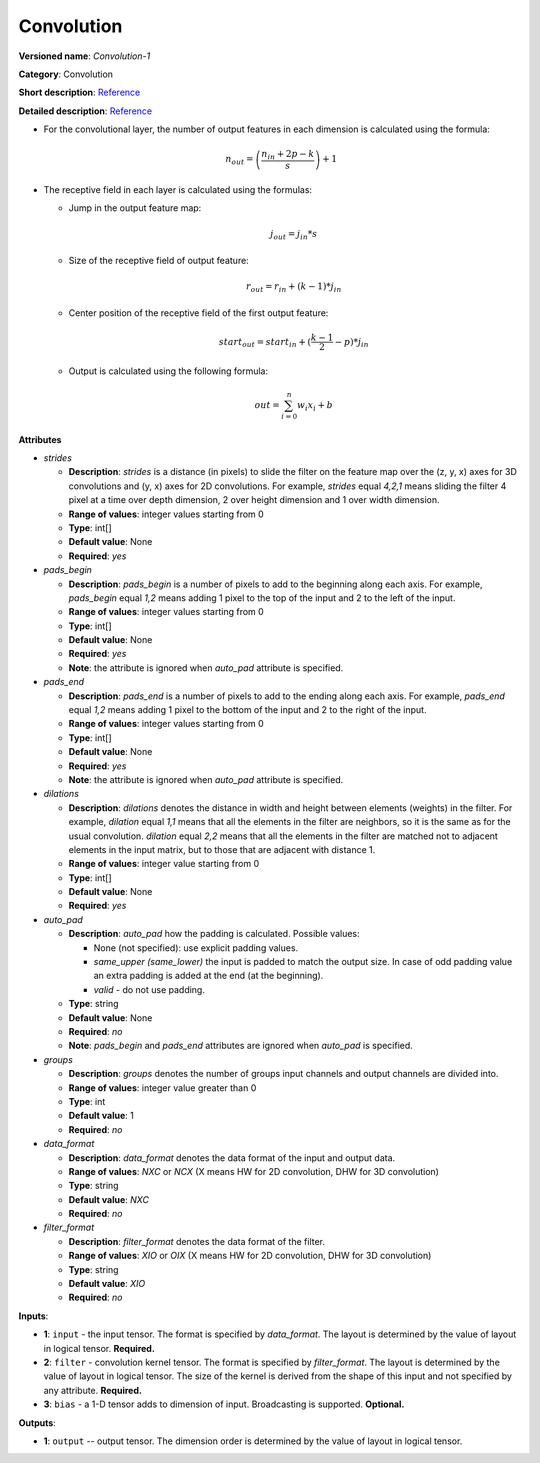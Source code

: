 -----------
Convolution
-----------

**Versioned name**: *Convolution-1*

**Category**: Convolution

**Short description**: `Reference <http://caffe.berkeleyvision.org/tutorial/layers/convolution.html>`__

**Detailed description**: `Reference <http://cs231n.github.io/convolutional-networks/#conv>`__


* For the convolutional layer, the number of output features in each dimension is calculated using the formula:

    .. math::
       n_{out} = \left ( \frac{n_{in} + 2p - k}{s} \right ) + 1

* The receptive field in each layer is calculated using the formulas:

  * Jump in the output feature map:

    .. math:: 
       j_{out} = j_{in} * s

  * Size of the receptive field of output feature:

    .. math::
       r_{out} = r_{in} + ( k - 1 ) * j_{in}

  * Center position of the receptive field of the first output feature:

    .. math::
       start_{out} = start_{in} + ( \frac{k - 1}{2} - p ) * j_{in}

  * Output is calculated using the following formula:

    .. math::
       out = \sum_{i = 0}^{n}w_{i}x_{i} + b

**Attributes**

* *strides*

  * **Description**: *strides* is a distance (in pixels) to slide the filter on the feature map over the (z, y, x) axes for 3D convolutions and (y, x) axes for 2D convolutions. For example, *strides* equal *4,2,1* means sliding the filter 4 pixel at a time over depth dimension, 2 over height dimension and 1 over width dimension.
  * **Range of values**: integer values starting from 0
  * **Type**: int[]
  * **Default value**: None
  * **Required**: *yes*

* *pads_begin*

  * **Description**: *pads_begin* is a number of pixels to add to the beginning along each axis. For example, *pads_begin* equal *1,2* means adding 1 pixel to the top of the input and 2 to the left of the input.
  * **Range of values**: integer values starting from 0
  * **Type**: int[]
  * **Default value**: None
  * **Required**: *yes*
  * **Note**: the attribute is ignored when *auto_pad* attribute is specified.

* *pads_end*

  * **Description**: *pads_end* is a number of pixels to add to the ending along each axis. For example, *pads_end* equal *1,2* means adding 1 pixel to the bottom of the input and 2 to the right of the input.
  * **Range of values**: integer values starting from 0
  * **Type**: int[]
  * **Default value**: None
  * **Required**: *yes*
  * **Note**: the attribute is ignored when *auto_pad* attribute is specified.

* *dilations*

  * **Description**: *dilations* denotes the distance in width and height between elements (weights) in the filter. For example, *dilation* equal *1,1* means that all the elements in the filter are neighbors, so it is the same as for the usual convolution. *dilation* equal *2,2* means that all the elements in the filter are matched not to adjacent elements in the input matrix, but to those that are adjacent with distance 1.
  * **Range of values**: integer value starting from 0
  * **Type**: int[]
  * **Default value**: None
  * **Required**: *yes*

* *auto_pad*

  * **Description**: *auto_pad* how the padding is calculated. Possible values:

    * None (not specified): use explicit padding values.
    * *same_upper (same_lower)* the input is padded to match the output size. In case of odd padding value an extra padding is added at the end (at the beginning).
    * *valid* - do not use padding.

  * **Type**: string
  * **Default value**: None
  * **Required**: *no*
  * **Note**: *pads_begin* and *pads_end* attributes are ignored when *auto_pad* is specified.

* *groups*

  * **Description**: *groups* denotes the number of groups input channels and output channels are divided into.
  * **Range of values**: integer value greater than 0
  * **Type**: int
  * **Default value**: 1
  * **Required**: *no*

* *data_format*

  * **Description**: *data_format* denotes the data format of the input and output data.
  * **Range of values**: *NXC* or *NCX* (X means HW for 2D convolution, DHW for 3D convolution)
  * **Type**: string
  * **Default value**: *NXC*
  * **Required**: *no*

* *filter_format*

  * **Description**: *filter_format* denotes the data format of the filter.
  * **Range of values**: *XIO* or *OIX* (X means HW for 2D convolution, DHW for 3D convolution)
  * **Type**: string
  * **Default value**: *XIO*
  * **Required**: *no*

**Inputs**:

* **1**: ``input`` - the input tensor. The format is specified by *data_format*. The layout is determined by the value of layout in logical tensor. **Required.**
* **2**: ``filter`` - convolution kernel tensor. The format is specified by *filter_format*. The layout is determined by the value of layout in logical tensor. The size of the kernel is derived from the shape of this input and not specified by any attribute. **Required.**
* **3**: ``bias`` - a 1-D tensor adds to dimension of input. Broadcasting is supported. **Optional.**

**Outputs**:

* **1**: ``output`` -- output tensor. The dimension order is determined by the value of layout in logical tensor.
